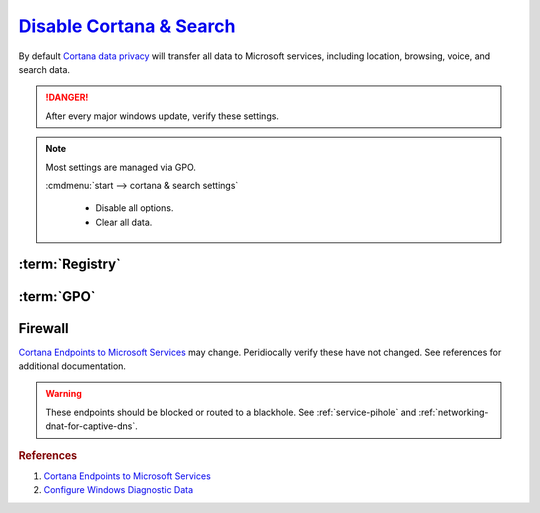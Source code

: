 .. _windows-10-disable-cortana-search:

`Disable Cortana & Search`_
###########################
By default `Cortana data privacy`_ will transfer all data to Microsoft services,
including location, browsing, voice, and search data.

.. danger::
  After every major windows update, verify these settings.

.. note::
  Most settings are managed via GPO.

  :cmdmenu:`start --> cortana & search settings`

     * Disable all options.
     * Clear all data.

:term:`Registry`
****************
.. wregedit:: Disable Cortana via Registry
  :key_title: HKEY_LOCAL_MACHINE\SOFTWARE\Policies\Microsoft\Windows\
              Windows Search
  :names:     AllowCortana
  :types:     DWORD
  :data:      0
  :no_section:

.. wregedit:: Disable Cortana and Search location access via Registry
  :key_title: HKEY_LOCAL_MACHINE\SOFTWARE\Policies\Microsoft\Windows\
              Windows Search
  :names:     AllowSearchToUseLocation
  :types:     DWORD
  :data:      0
  :no_section:
  :no_launch:

.. wregedit:: Disable Cortana and Search location access via Registry
  :key_title: HKEY_LOCAL_MACHINE\SOFTWARE\Policies\Microsoft\Windows\
              Windows Search
  :names:     DisableWebSearch
  :types:     DWORD
  :data:      1
  :no_section:
  :no_launch:

.. wregedit:: Disable web search from Cortana via Registry
  :key_title: HKEY_LOCAL_MACHINE\SOFTWARE\Policies\Microsoft\Windows\
              Windows Search
  :names:     ConnectedSearchUseWeb
  :types:     DWORD
  :data:      0
  :no_section:
  :no_launch:

.. wregedit:: Block outbound Cortana connections via Registry
  :key_title: HKEY_LOCAL_MACHINE\SOFTWARE\Policies\Microsoft\WindowsFirewall\
              FirewallRules
  :names:     {0DE40C8E-C126-4A27-9371-A27DAB1039F7}
  :types:     SZ
  :data:      v2.25|Action=Block|Active=TRUE|Dir=Out|Protocol=6|App=%windir%\SystemApps\Microsoft.Windows.Cortana_cw5n1h2txyewy\searchUI.exe|Name=Block outbound Cortana|
  :no_section:
  :no_launch:

:term:`GPO`
***********
.. wgpolicy:: Disable Cortana via machine GPO
  :key_title: Computer Configuration -->
              Administrative Templates -->
              Windows Components -->
              Search -->
              Allow Cortana
  :option:    ☑
  :setting:   Disabled
  :no_section:

.. wgpolicy:: Disable Cortana and Search location access via machine GPO
  :key_title: Computer Configuration -->
              Administrative Templates -->
              Windows Components -->
              Search -->
              Allow search and Cortana to use location
  :option:    ☑
  :setting:   Disabled
  :no_section:
  :no_launch:

.. wgpolicy:: Disable web search from windows desktop via machine GPO
  :key_title: Computer Configuration -->
              Administrative Templates -->
              Windows Components -->
              Search -->
              Do not allow web search
  :option:    ☑
  :setting:   Enabled
  :no_section:
  :no_launch:

.. wgpolicy:: Disable Windows cloud search from windows desktop via machine GPO
  :key_title: Computer Configuration -->
              Administrative Templates -->
              Windows Components -->
              Search -->
              Allow Cloud Search
  :option:    ☑
  :setting:   Disabled
  :no_section:
  :no_launch:

.. wgpolicy:: Disable Cortana on lock screen via machine GPO
  :key_title: Computer Configuration -->
              Administrative Templates -->
              Windows Components -->
              Search -->
              Allow Cortana above lock screen
  :option:    ☑
  :setting:   Disabled
  :no_section:
  :no_launch:

.. wgpolicy:: Prevent Cortana from unlocking and indexing encrypted files via
              machine GPO
  :key_title: Computer Configuration -->
              Administrative Templates -->
              Windows Components -->
              Search -->
              Allow indexing of encrypted files
  :option:    ☑
  :setting:   Disabled
  :no_section:
  :no_launch:

.. wgpolicy:: Prevent search from indexing network files via machine GPO
  :key_title: Computer Configuration -->
              Administrative Templates -->
              Windows Components -->
              Search -->
              Prevent automatically adding shared folders to the Windows Search index
  :option:    ☑
  :setting:   Enabled
  :no_section:
  :no_launch:

.. wgpolicy:: Disable web search from Cortana via machine GPO
  :key_title: Computer Configuration -->
              Administrative Templates -->
              Windows Components -->
              Search -->
              Don't search the web or display web results in Search
  :option:    ☑
  :setting:   Enabled
  :no_section:
  :no_launch:

.. wgpolicy:: Disable web search over metered connections from Cortana via machine GPO
  :key_title: Computer Configuration -->
              Administrative Templates -->
              Windows Components -->
              Search -->
              Don't search the web or display web results in Search over metered connections
  :option:    ☑
  :setting:   Enabled
  :no_section:
  :no_launch:

.. wgpolicy:: Disable indexing of online exchange mailboxes via machine GPO
  :key_title: Computer Configuration -->
              Administrative Templates -->
              Windows Components -->
              Search -->
              Enable indexing of online delegate mailboxes
  :option:    ☑
  :setting:   Disabled
  :no_section:
  :no_launch:

.. wgpolicy:: Prevent adding UNC locations to index via machine GPO
  :key_title: Computer Configuration -->
              Administrative Templates -->
              Windows Components -->
              Search -->
              Prevent adding UNC locations to index from Control Panel
  :option:    ☑
  :setting:   Disabled
  :no_section:
  :no_launch:

.. wgpolicy:: Prevent indexing while on battery power via machine GPO
  :key_title: Computer Configuration -->
              Administrative Templates -->
              Windows Components -->
              Search -->
              Prevent indexing when running on battery power to conserve energy
  :option:    ☑
  :setting:   Enabled
  :no_section:
  :no_launch:

.. wgpolicy:: Prevent indexing email attachments via machine GPO
  :key_title: Computer Configuration -->
              Administrative Templates -->
              Windows Components -->
              Search -->
              Prevent indexing e-mail attachments
  :option:    ☑
  :setting:   Enabled
  :no_section:
  :no_launch:

.. wgpolicy:: Prevent indexing files in offline files via machine GPO
  :key_title: Computer Configuration -->
              Administrative Templates -->
              Windows Components -->
              Search -->
              Prevent indexing files in offline files cache
  :option:    ☑
  :setting:   Enabled
  :no_section:
  :no_launch:

.. wgpolicy:: Prevent indexing Microsoft Outlook via machine GPO
  :key_title: Computer Configuration -->
              Administrative Templates -->
              Windows Components -->
              Search -->
              Prevent indexing Microsoft Office Outlook
  :option:    ☑
  :setting:   Enabled
  :no_section:
  :no_launch:

.. wgpolicy:: Prevent indexing Microsoft Outlook Public Folders via machine GPO
  :key_title: Computer Configuration -->
              Administrative Templates -->
              Windows Components -->
              Search -->
              Prevent indexing public folders
  :option:    ☑
  :setting:   Enabled
  :no_section:
  :no_launch:

.. wgpolicy:: Disable indexing of uncached Exchange folders via machine GPO
  :key_title: Computer Configuration -->
              Administrative Templates -->
              Windows Components -->
              Enable indexing uncached Exchange folders
  :option:    ☑
  :setting:   Disabled
  :no_section:
  :no_launch:

.. wgpolicy:: Prevent remote index queries via machine GPO
  :key_title: Computer Configuration -->
              Administrative Templates -->
              Windows Components -->
              Search -->
              Prevent clients from querying the index remotely
  :option:    ☑
  :setting:   Enabled
  :no_section:
  :no_launch:

.. wgpolicy:: Prevent indexing email attachments via machine GPO
  :key_title: Computer Configuration -->
              Administrative Templates -->
              Windows Components -->
              Search -->
              Prevent indexing e-mail attachments
  :option:    ☑
  :setting:   Enabled
  :no_section:
  :no_launch:

.. wgpolicy:: Prevent indexing email attachments via machine GPO
  :key_title: Computer Configuration -->
              Administrative Templates -->
              Windows Components -->
              Search -->
              Prevent indexing e-mail attachments
  :option:    ☑
  :setting:   Enabled
  :no_section:
  :no_launch:

.. wgpolicy:: Block outbound Cortana connections via machine GPO
  :key_title: Computer Configuration -->
              Windows Settings -->
              Security Settings -->
              Windows Defender Firewall with Advanced Security -->
              Windows Defender Firewall with Advanced Security - Local Group Policy Object -->
              Outbound Rules -->
              New Rule
  :option:    Rule Type,
              This program path,
              Action,
              Profile,
              › Domain,
              › Private,
              › Public,
              Name,
              Protocols and Ports,
              Protocol Type,
              Local port,
              Remote port
  :setting:   Program,
              %windir%\systemapps\Microsoft.Windows.Cortana_cw5n1h2txyewy\SearchUI.exe,
              Block the connection,
              ,
              ☑,
              ☑,
              ☑,
              Block outbound Cortana,
              ,
              TCP,
              All Ports,
              All Ports
  :no_section:
  :no_launch:

Firewall
********
`Cortana Endpoints to Microsoft Services`_ may change. Peridiocally verify these
have not changed. See references for additional documentation.

.. warning::
  These endpoints should be blocked or routed to a blackhole. See
  :ref:`service-pihole` and :ref:`networking-dnat-for-captive-dns`.

.. gtable:: Cortana and Search
  :header: Service;
           Endpoint
  :c0:     Cortana, Greetings, Tips, Live Tiles;
           ›;
           ›;
           ›;
           ›;
           ›;
           ›;
           ›;
           ›
  :c1:     https://www.bing.com/client;
           https://www.bing.com;
           https://www.bing.com/proactive;
           https://www.bing.com/threshold/xls.aspx;
           http://exo-ring.msedge.net;
           http://fp.msedge.net;
           http://fp-vp.azureedge.net;
           http://odinvzc.azureedge.net;
           http://spo-ring.msedge.net
  :no_key_title:
  :no_section:
  :no_launch:
  :delim: ;

.. rubric:: References

#. `Cortana Endpoints to Microsoft Services <https://docs.microsoft.com/en-us/windows/privacy/manage-windows-1903-endpoints>`_
#. `Configure Windows Diagnostic Data <https://docs.microsoft.com/en-us/windows/privacy/configure-windows-diagnostic-data-in-your-organization>`_

.. _Cortana data privacy: https://support.microsoft.com/en-us/help/4468233/cortana-and-privacy-microsoft-privacy
.. _Disable Cortana: https://docs.microsoft.com/en-us/windows/privacy/manage-connections-from-windows-operating-system-components-to-microsoft-services#bkmk-cortana